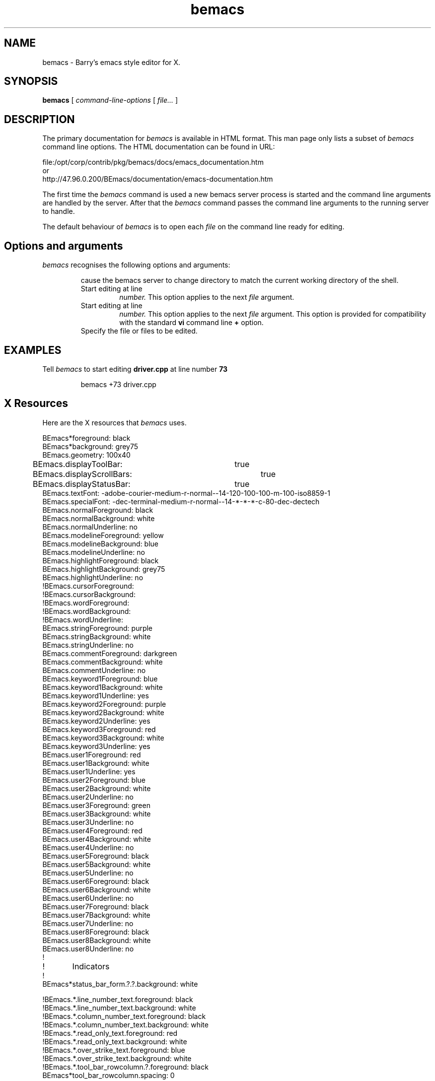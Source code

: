 .TH bemacs 1 "Barry Scott"
.ds )H Barry Scott
.SH NAME
bemacs \- Barry's emacs style editor for X.
.SH SYNOPSIS
.B bemacs
[
.I command-line-options
[
.I file...
]

.SH DESCRIPTION
The primary documentation for
.I bemacs
is available in HTML format. This man page only lists a subset of
.I bemacs
command line options. The HTML documentation can be found in URL:

file:/opt/corp/contrib/pkg/bemacs/docs/emacs_documentation.htm
.br
or
.br
http://47.96.0.200/BEmacs/documentation/emacs-documentation.htm

The first time the
.I bemacs
command is used a new bemacs server process is started and the command line arguments are
handled by the server. After that the
.I bemacs
command passes the command line arguments to the running server to handle.

The default behaviour of
.I bemacs
is to open each
.I file
on the command line ready for editing.

.SH Options and arguments
.I bemacs
recognises the following options and arguments:

.RS
.ifn .TP 10
.ift .TP 15
.CR -cd
cause the bemacs server to change directory to match the current working directory of the shell.

.TP
.CR -line=number
Start editing at line
.I number.
This option applies to the next
.I file
argument.

.TP
.CR +number
Start editing at line
.I number.
This option applies to the next
.I file
argument. This option is provided for compatibility with the standard
.B vi
command line
.B +
option.

.TP
.CR file
Specify the file or files to be edited.

.RE


.SH EXAMPLES
Tell
.I bemacs
to start editing
.B driver.cpp
at line number
.B 73

.ss 18
.RS
bemacs +73 driver.cpp
.RE
.SH X Resources

Here are the X resources that
.I bemacs
uses.

BEmacs*foreground: black
.br
BEmacs*background: grey75
.br
BEmacs.geometry: 100x40
.br
BEmacs.displayToolBar:	true
.br
BEmacs.displayScrollBars:	true
.br
BEmacs.displayStatusBar:	true
.br
BEmacs.textFont: -adobe-courier-medium-r-normal--14-120-100-100-m-100-iso8859-1
.br
BEmacs.specialFont: -dec-terminal-medium-r-normal--14-*-*-*-c-80-dec-dectech
.br
BEmacs.normalForeground: black
.br
BEmacs.normalBackground: white
.br
BEmacs.normalUnderline: no
.br
BEmacs.modelineForeground: yellow
.br
BEmacs.modelineBackground: blue
.br
BEmacs.modelineUnderline: no
.br
BEmacs.highlightForeground: black
.br
BEmacs.highlightBackground: grey75
.br
BEmacs.highlightUnderline: no
.br
!BEmacs.cursorForeground:
.br
!BEmacs.cursorBackground:
.br
!BEmacs.wordForeground:
.br
!BEmacs.wordBackground:
.br
!BEmacs.wordUnderline:
.br
BEmacs.stringForeground: purple
.br
BEmacs.stringBackground: white
.br
BEmacs.stringUnderline: no
.br
BEmacs.commentForeground: darkgreen
.br
BEmacs.commentBackground: white
.br
BEmacs.commentUnderline: no
.br
BEmacs.keyword1Foreground: blue
.br
BEmacs.keyword1Background: white
.br
BEmacs.keyword1Underline: yes
.br
BEmacs.keyword2Foreground: purple
.br
BEmacs.keyword2Background: white
.br
BEmacs.keyword2Underline: yes
.br
BEmacs.keyword3Foreground: red
.br
BEmacs.keyword3Background: white
.br
BEmacs.keyword3Underline: yes
.br
BEmacs.user1Foreground: red
.br
BEmacs.user1Background: white
.br
BEmacs.user1Underline: yes
.br
BEmacs.user2Foreground: blue
.br
BEmacs.user2Background: white
.br
BEmacs.user2Underline: no
.br
BEmacs.user3Foreground: green
.br
BEmacs.user3Background: white
.br
BEmacs.user3Underline: no
.br
BEmacs.user4Foreground: red
.br
BEmacs.user4Background: white
.br
BEmacs.user4Underline: no
.br
BEmacs.user5Foreground: black
.br
BEmacs.user5Background: white
.br
BEmacs.user5Underline: no
.br
BEmacs.user6Foreground: black
.br
BEmacs.user6Background: white
.br
BEmacs.user6Underline: no
.br
BEmacs.user7Foreground: black
.br
BEmacs.user7Background: white
.br
BEmacs.user7Underline: no
.br
BEmacs.user8Foreground: black
.br
BEmacs.user8Background: white
.br
BEmacs.user8Underline: no
.br
!
.br
!	Indicators
.br
!
.br
BEmacs*status_bar_form.?.?.background: white
.br

.br
!BEmacs.*.line_number_text.foreground: black
.br
!BEmacs.*.line_number_text.background: white
.br
!BEmacs.*.column_number_text.foreground: black
.br
!BEmacs.*.column_number_text.background: white
.br
!BEmacs.*.read_only_text.foreground: red
.br
!BEmacs.*.read_only_text.background: white
.br
!BEmacs.*.over_strike_text.foreground: blue
.br
!BEmacs.*.over_strike_text.background: white
.br
!BEmacs.*.tool_bar_rowcolumn.?.foreground: black
.br
BEmacs*tool_bar_rowcolumn.spacing: 0
.br
!
.br
!	Give F10 back to Emacs as an usable key
.br
!
.br
BEmacs.main_window.menu_bar.menuAccelerator: Alt<Key>F10
.br


.SH HISTORY
.I bemacs
is Barry's Emacs which has been in development since 1981.
.I bemacs
was inspired by James Gosling's Emacs and using a variant of Gosling's Mock Lisp
as its extention language.
.br
There is not connection between
.I bemacs
and GNU Emacs, except conceptually.

.SH AUTHOR 
Barry Scott
.br
External mail: barry@barrys-emacs.org
.SH SEE ALSO
HTML documentation in file:/opt/corp/contrib/pkg/bemacs/docs/emacs_documentation.html
